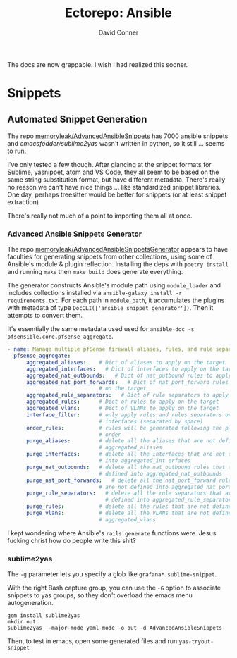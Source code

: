 #+TITLE:     Ectorepo: Ansible
#+AUTHOR:    David Conner
#+EMAIL:     aionfork@gmail.com
#+DESCRIPTION: notes

The docs are now greppable. I wish I had realized this sooner.

* Snippets

** Automated Snippet Generation

The repo [[github:memoryleak/AdvancedAnsibleSnippets][memoryleak/AdvancedAnsibleSnippets]] has 7000 ansible snippets and
[[emacsfodder/sublime2yas][emacsfodder/sublime2yas]] wasn't written in python, so it still ... seems to run.

I've only tested a few though. After glancing at the snippet formats for
Sublime, yasnippet, atom and VS Code, they all seem to be based on the same
string substitution format, but have different metadata. There's really no
reason we can't have nice things ... like standardized snippet libraries. One
day, perhaps treesitter would be better for snippets (or at least snippet
extraction)

There's really not much of a point to importing them all at once.

*** Advanced Ansible Snippets Generator

The repo [[github:memoryleak/AdvancedAnsibleSnippetsGenerator][memoryleak/AdvancedAnsibleSnippetsGenerator]] appears to have faculties
for generating snippets from other collections, using some of Ansible's module &
plugin reflection. Installing the deps with =poetry install= and running =make=
then =make build= does generate everything.

The generator constructs Ansible's module path using =module_loader= and
includes collections installed via =ansible-galaxy install -r requirements.txt=.
For each path in =module_path=, it accumulates the plugins with metadata of type
=DocCLI(['ansible snippet generator'])=. Then it attempts to convert them.

It's essentially the same metadata used used for =ansible-doc -s
pfsensible.core.pfsense_aggregate=.

#+begin_src yaml
- name: Manage multiple pfSense firewall aliases, rules, and rule separators, plus interfaces and VLANs
  pfsense_aggregate:
      aggregated_aliases:    # Dict of aliases to apply on the target
      aggregated_interfaces:   # Dict of interfaces to apply on the target
      aggregated_nat_outbounds:   # Dict of nat_outbound rules to apply on the target
      aggregated_nat_port_forwards:   # Dict of nat_port_forward rules to apply
                             # on the target
      aggregated_rule_separators:   # Dict of rule separators to apply on the target
      aggregated_rules:      # Dict of rules to apply on the target
      aggregated_vlans:      # Dict of VLANs to apply on the target
      interface_filter:      # only apply rules and rules separators on those
                             # interfaces (separated by space)
      order_rules:           # rules will be generated following the playbook
                             # order
      purge_aliases:         # delete all the aliases that are not defined into
                             # aggregated_aliases
      purge_interfaces:      # delete all the interfaces that are not defined
                             # into aggregated_int erfaces
      purge_nat_outbounds:   # delete all the nat_outbound rules that are not
                             # defined into aggregated_nat_outbounds
      purge_nat_port_forwards:   # delete all the nat_port_forward rules that
                             # are not defined into aggregated_nat_port_forwards
      purge_rule_separators:   # delete all the rule separators that are not
                               # defined into aggregated_rule_separators
      purge_rules:           # delete all the rules that are not defined into
      purge_vlans:           # delete all the VLANs that are not defined into
                             # aggregated_vlans
#+end_src

I kept wondering where Ansible's =rails generate= functions were. Jesus fucking
christ how do people write this shit?

*** sublime2yas

The =-g= parameter lets you specify a glob like =grafana*.sublime-snippet=.

With the right Bash capture group, you can use the =-G= option to associate
snippets to yas groups, so they don't overload the emacs menu autogeneration.

#+begin_src shell
gem install sublime2yas
mkdir out
sublime2yas --major-mode yaml-mode -o out -d AdvancedAnsibleSnippets
#+end_src

Then, to test in emacs, open some generated files and run =yas-tryout-snippet=
